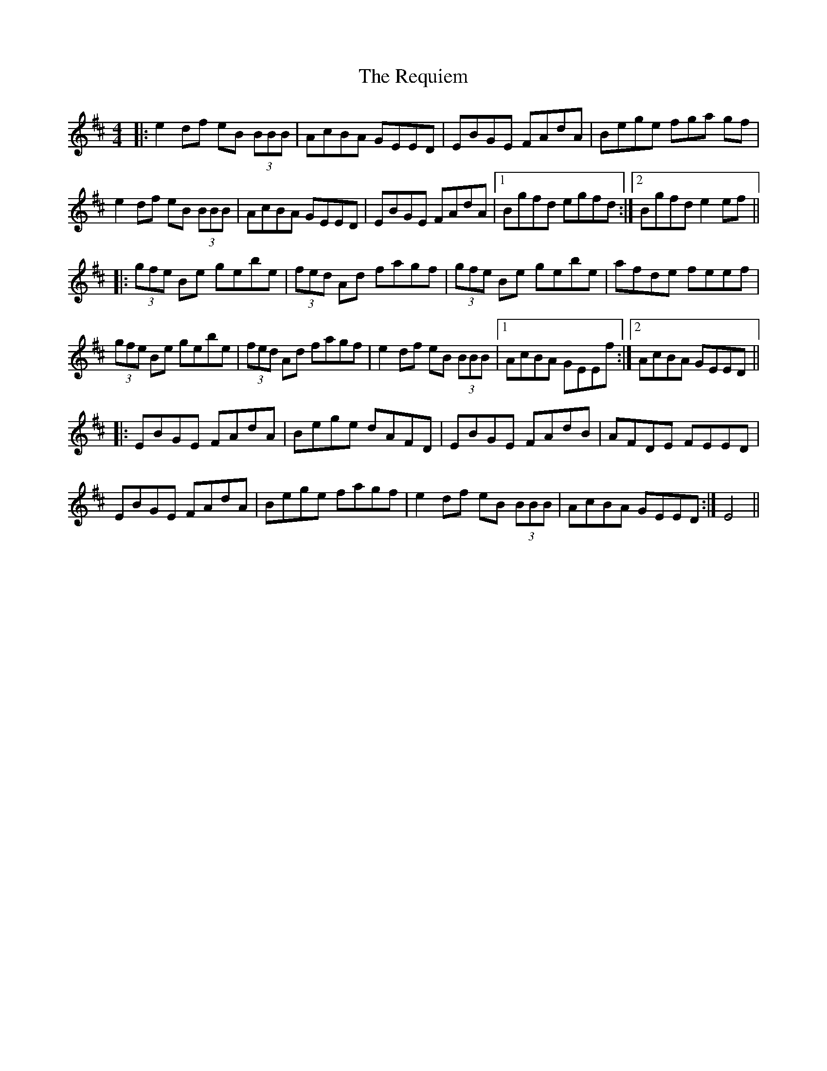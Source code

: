 X: 34294
T: Requiem, The
R: reel
M: 4/4
K: Bminor
|:e2 df eB (3BBB|AcBA GEED|EBGE FAdA|Bege fga gf|
e2 df eB (3BBB|AcBA GEED|EBGE FAdA|1 Bgfd egfd:|2 Bgfd e2ef||
|:(3gfe Be gebe|(3fed Ad fagf|(3gfe Be gebe|afde feef|
(3gfe Be gebe|(3fed Ad fagf|e2 df eB (3BBB|1 AcBA GEEf:|2 AcBA GEED||
|:EBGE FAdA|Bege dAFD|EBGE FAdB|AFDE FEED|
EBGE FAdA|Bege fagf|e2 df eB (3BBB|AcBA GEED:|E4||

